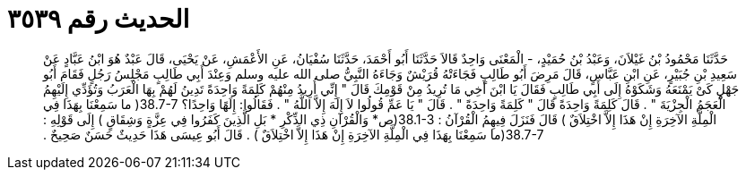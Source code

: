 
= الحديث رقم ٣٥٣٩

[quote.hadith]
حَدَّثَنَا مَحْمُودُ بْنُ غَيْلاَنَ، وَعَبْدُ بْنُ حُمَيْدٍ، - الْمَعْنَى وَاحِدٌ قَالاَ حَدَّثَنَا أَبُو أَحْمَدَ، حَدَّثَنَا سُفْيَانُ، عَنِ الأَعْمَشِ، عَنْ يَحْيَى، قَالَ عَبْدٌ هُوَ ابْنُ عَبَّادٍ عَنْ سَعِيدِ بْنِ جُبَيْرٍ، عَنِ ابْنِ عَبَّاسٍ، قَالَ مَرِضَ أَبُو طَالِبٍ فَجَاءَتْهُ قُرَيْشٌ وَجَاءَهُ النَّبِيُّ صلى الله عليه وسلم وَعِنْدَ أَبِي طَالِبٍ مَجْلِسُ رَجُلٍ فَقَامَ أَبُو جَهْلٍ كَىْ يَمْنَعَهُ وَشَكَوْهُ إِلَى أَبِي طَالِبٍ فَقَالَ يَا ابْنَ أَخِي مَا تُرِيدُ مِنْ قَوْمِكَ قَالَ ‏"‏ إِنِّي أُرِيدُ مِنْهُمْ كَلِمَةً وَاحِدَةً تَدِينُ لَهُمْ بِهَا الْعَرَبُ وَتُؤَدِّي إِلَيْهِمُ الْعَجَمُ الْجِزْيَةَ ‏"‏ ‏.‏ قَالَ كَلِمَةً وَاحِدَةً قَالَ ‏"‏ كَلِمَةً وَاحِدَةً ‏"‏ ‏.‏ قَالَ ‏"‏ يَا عَمِّ قُولُوا لاَ إِلَهَ إِلاَّ اللَّهُ ‏"‏ ‏.‏ فَقَالُوا‏:‏ إِلَهًا وَاحِدًا‏؟‏ ‏38.7-7(‏ ما سَمِعْنَا بِهَذَا فِي الْمِلَّةِ الآخِرَةِ إِنْ هَذَا إِلاَّ اخْتِلاَقٌ ‏)‏ قَالَ فَنَزَلَ فِيهِمُ الْقُرْآنُ ‏:‏ ‏38.1-3(‏ص* وَالْقُرْآنِ ذِي الذِّكْرِ * بَلِ الَّذِينَ كَفَرُوا فِي عِزَّةٍ وَشِقَاقٍ ‏)‏ إِلَى قَوْلِهِ ‏:‏ ‏38.7-7(‏ما سَمِعْنَا بِهَذَا فِي الْمِلَّةِ الآخِرَةِ إِنْ هَذَا إِلاَّ اخْتِلاَقٌ ‏)‏ ‏.‏ قَالَ أَبُو عِيسَى هَذَا حَدِيثٌ حَسَنٌ صَحِيحٌ ‏.‏